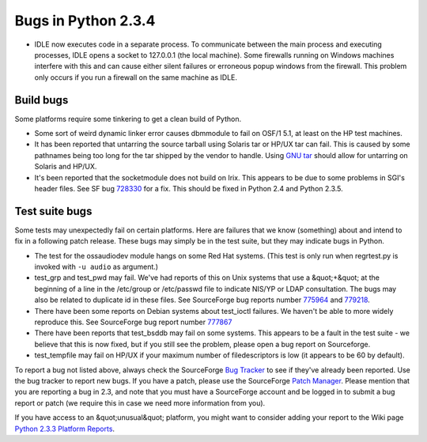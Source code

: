 Bugs in Python 2.3.4
====================

- IDLE now executes code in a separate process.  To communicate between the main process and executing processes, IDLE opens a socket to 127.0.0.1 (the local machine).  Some firewalls running on Windows machines interfere with this and can cause either silent failures or erroneous popup windows from the firewall.  This problem only occurs if you run a firewall on the same machine as IDLE.

Build bugs
----------

Some platforms require some tinkering to get a clean build of
Python.

- Some sort of weird dynamic linker error causes dbmmodule to fail     on OSF/1 5.1, at least on the HP test machines.

- It has been reported that untarring the source tarball using     Solaris tar or HP/UX tar can fail.  This is caused by some pathnames      being too long for the tar shipped by the vendor to handle.  Using     `GNU tar <http://www.gnu.org/software/tar/tar.html>`_ should     allow for untarring on Solaris and HP/UX.

- It's been reported that the socketmodule does not build on Irix.     This appears to be due to some problems in SGI's header files. See      SF bug `728330 <http://www.python.org/sf/728330>`_ for a      fix. This should be fixed in Python 2.4 and Python 2.3.5.

Test suite bugs
---------------

Some tests may unexpectedly fail on certain platforms.  Here are
failures that we know (something) about and intend to fix in a
following patch release.  These bugs may simply be in the test suite,
but they may indicate bugs in Python.

- The test for the ossaudiodev module hangs on some Red Hat systems.  (This test is only run when regrtest.py is invoked with ``-u audio`` as argument.)

- test_grp and test_pwd may fail.  We've had reports of this on Unix systems that use a &quot;+&quot; at the beginning of a line in the     /etc/group or /etc/passwd file to indicate NIS/YP or LDAP     consultation.  The bugs may also be related to duplicate id in     these files.  See SourceForge bug reports number     `775964 <http://python.org/sf/775964>`_ and     `779218 <http://python.org/sf/779218>`_.

- There have been some reports on Debian systems about     test_ioctl failures.  We haven't be able to more widely reproduce     this.  See SourceForge bug report number     `777867 <http://python.org/sf/777867>`_

- There have been reports that test_bsddb may fail on some systems. This appears to be a fault in the test suite - we believe that this is now fixed, but if you still see the problem, please open a bug report on Sourceforge.

- test_tempfile may fail on HP/UX if your maximum number of filedescriptors is low (it appears to be 60 by default).

To report a bug not listed above, always check the SourceForge `Bug Tracker <http://sourceforge.net/bugs/?group_id=5470>`_ to
see if they've already been reported.  Use the bug tracker to report
new bugs.  If
you have a patch, please use the SourceForge `Patch Manager <http://sourceforge.net/patch/?group_id=5470>`_.
Please mention that you are reporting a bug in 2.3, and note that you
must have a SourceForge account and be logged in to submit a bug
report or patch (we require this in case we need more information from
you).

If you have access to an &quot;unusual&quot; platform, you might want to
consider adding your report to the Wiki page
`Python 2.3.3 Platform Reports <http://www.python.org/moin/Python_202_2e3_2e1_20Platform_20Reports>`_.